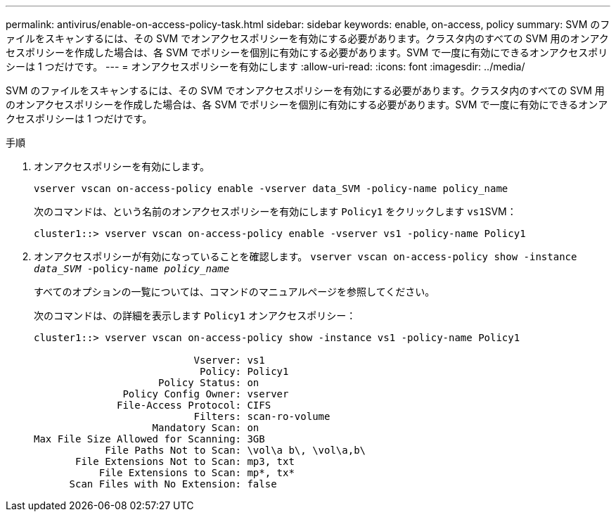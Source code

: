 ---
permalink: antivirus/enable-on-access-policy-task.html 
sidebar: sidebar 
keywords: enable, on-access, policy 
summary: SVM のファイルをスキャンするには、その SVM でオンアクセスポリシーを有効にする必要があります。クラスタ内のすべての SVM 用のオンアクセスポリシーを作成した場合は、各 SVM でポリシーを個別に有効にする必要があります。SVM で一度に有効にできるオンアクセスポリシーは 1 つだけです。 
---
= オンアクセスポリシーを有効にします
:allow-uri-read: 
:icons: font
:imagesdir: ../media/


[role="lead"]
SVM のファイルをスキャンするには、その SVM でオンアクセスポリシーを有効にする必要があります。クラスタ内のすべての SVM 用のオンアクセスポリシーを作成した場合は、各 SVM でポリシーを個別に有効にする必要があります。SVM で一度に有効にできるオンアクセスポリシーは 1 つだけです。

.手順
. オンアクセスポリシーを有効にします。
+
`vserver vscan on-access-policy enable -vserver data_SVM -policy-name policy_name`

+
次のコマンドは、という名前のオンアクセスポリシーを有効にします `Policy1` をクリックします ``vs1``SVM：

+
[listing]
----
cluster1::> vserver vscan on-access-policy enable -vserver vs1 -policy-name Policy1
----
. オンアクセスポリシーが有効になっていることを確認します。 `vserver vscan on-access-policy show -instance _data_SVM_ -policy-name _policy_name_`
+
すべてのオプションの一覧については、コマンドのマニュアルページを参照してください。

+
次のコマンドは、の詳細を表示します `Policy1` オンアクセスポリシー：

+
[listing]
----
cluster1::> vserver vscan on-access-policy show -instance vs1 -policy-name Policy1

                           Vserver: vs1
                            Policy: Policy1
                     Policy Status: on
               Policy Config Owner: vserver
              File-Access Protocol: CIFS
                           Filters: scan-ro-volume
                    Mandatory Scan: on
Max File Size Allowed for Scanning: 3GB
            File Paths Not to Scan: \vol\a b\, \vol\a,b\
       File Extensions Not to Scan: mp3, txt
           File Extensions to Scan: mp*, tx*
      Scan Files with No Extension: false
----

